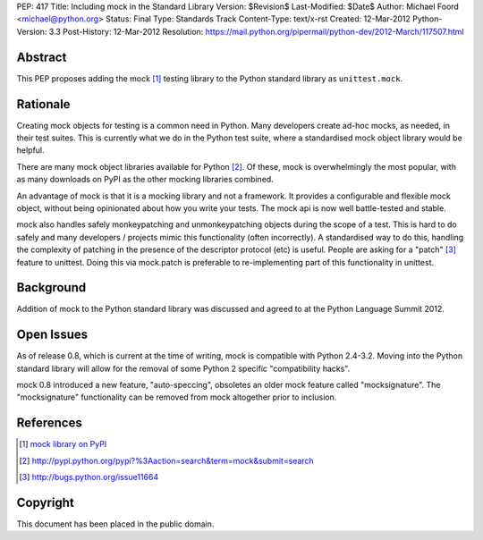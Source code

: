 PEP: 417
Title: Including mock in the Standard Library
Version: $Revision$
Last-Modified: $Date$
Author: Michael Foord <michael@python.org>
Status: Final
Type: Standards Track
Content-Type: text/x-rst
Created: 12-Mar-2012
Python-Version: 3.3
Post-History: 12-Mar-2012
Resolution: https://mail.python.org/pipermail/python-dev/2012-March/117507.html


Abstract
========

This PEP proposes adding the mock [1]_ testing library
to the Python standard library as ``unittest.mock``.


Rationale
=========

Creating mock objects for testing is a common need in Python.
Many developers create ad-hoc mocks, as needed, in their test
suites. This is currently what we do in the Python test suite,
where a standardised mock object library would be helpful.

There are many mock object libraries available for Python [2]_.
Of these, mock is overwhelmingly the most popular, with as many
downloads on PyPI as the other mocking libraries combined.

An advantage of mock is that it is a mocking library and not a
framework. It provides a configurable and flexible mock object,
without being opinionated about how you write your tests. The
mock api is now well battle-tested and stable.

mock also handles safely monkeypatching and unmonkeypatching
objects during the scope of a test. This is hard to do safely
and many developers / projects mimic this functionality
(often incorrectly). A standardised way to do this, handling
the complexity of patching in the presence of the descriptor
protocol (etc) is useful. People are asking for a "patch" [3]_
feature to unittest. Doing this via mock.patch is preferable
to re-implementing part of this functionality in unittest.


Background
==========

Addition of mock to the Python standard library was discussed
and agreed to at the Python Language Summit 2012.


Open Issues
===========

As of release 0.8, which is current at the time of writing,
mock is compatible with Python 2.4-3.2. Moving into the Python
standard library will allow for the removal of some Python 2
specific "compatibility hacks".

mock 0.8 introduced a new feature, "auto-speccing", obsoletes
an older mock feature called "mocksignature". The
"mocksignature" functionality can be removed from mock
altogether prior to inclusion.


References
==========

.. [1] `mock library on PyPI <http://pypi.python.org/pypi/mock>`_
.. [2] http://pypi.python.org/pypi?%3Aaction=search&term=mock&submit=search
.. [3] http://bugs.python.org/issue11664


Copyright
=========

This document has been placed in the public domain.
